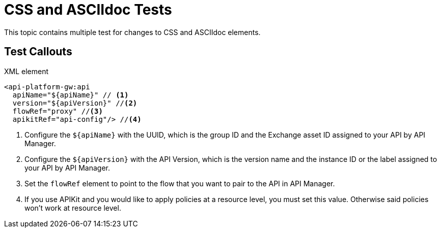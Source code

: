 = CSS and ASCIIdoc Tests

This topic contains multiple test for changes to CSS and ASCIIdoc elements.

== Test Callouts

.XML element
[source,xml,linenums]
----
<api-platform-gw:api
  apiName="${apiName}" // <1>
  version="${apiVersion}" //<2>
  flowRef="proxy" //<3>
  apikitRef="api-config"/> //<4>
----

<1> Configure the `${apiName}` with the UUID, which is the group ID and the Exchange asset ID assigned to your API by API Manager.
<2> Configure the `${apiVersion}` with the API Version, which is the version name and the instance ID or the label assigned to your API by API Manager.
<3> Set the `flowRef` element to point to the flow that you want to pair to the API in API Manager.
<4> If you use APIKit and you would like to apply policies at a resource level, you must set this value. Otherwise said policies won't work at resource level.

